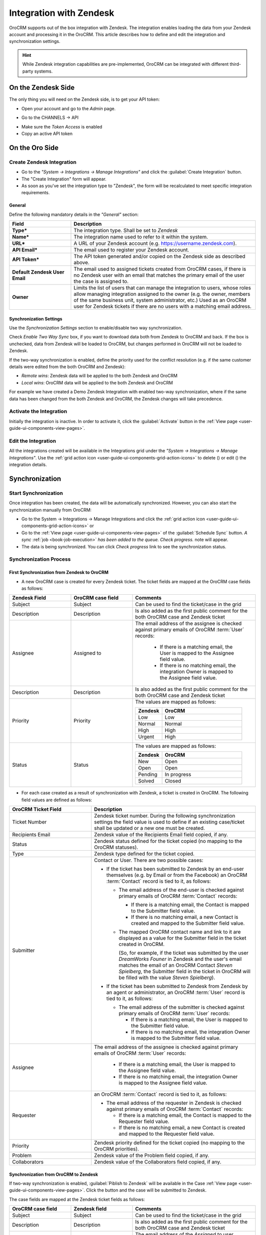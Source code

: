 
.. _user-guide-zendesk-integration:

Integration with Zendesk
========================

OroCRM supports out of the box integration with Zendesk.
The integration enables loading the data from your Zendesk account and processing it in the OroCRM.
This article describes how to define and edit the integration and synchronization settings.

.. hint::

    While Zendesk integration capabilities are pre-implemented, OroCRM can be integrated with different third-party
    systems.


On the Zendesk Side
-------------------

The only thing you will need on the Zendesk side, is to get your API token:

- Open your account and go to the *Admin* page.

.. image:: ./img/zendesk/zendesk_admin.png

- Go to the CHANNELS → API

.. image:: ./img/zendesk/zendesk_api.png

- Make sure the *Token Access* is enabled
- Copy an active API token

.. image:: ./img/zendesk/zendesk_api_token.png



On the Oro Side
---------------

Create Zendesk Integration
^^^^^^^^^^^^^^^^^^^^^^^^^^

- Go to the *"System → Integrations → Manage Integrations"* and click the :guilabel:`Create Integration` button.

- The "Create Integration" form will appear. 

- As soon as you've set the integration type to "Zendesk", the form will be recalculated to meet specific integration 
  requirements.

General
"""""""

Define the following mandatory details in the *"General"* section:

.. csv-table::
  :header: "Field", "Description"
  :widths: 10, 30

  "**Type***","The integration type. Shall be set to *Zendesk*"
  "**Name***","The integration name used to refer to it within the system."
  "**URL***","A URL of your Zendesk account (e.g. https://username.zendesk.com)."
  "**API Email***","The email used to register your Zendesk account."
  "**API Token***","The API token generated and/or copied on the Zendesk side as described above."
  "**Default Zendesk User Email**","The email used to assigned tickets created from OroCRM cases, if there is no Zendesk
  user with an email that matches the primary email of the user the case is assigned to."
  "**Owner**","Limits the list of users that can manage the integration to users, whose roles allow 
  managing integration assigned to the owner (e.g. the owner, members of the same business unit, system administrator, 
  etc.) Used as an OroCRM user for Zendesk tickets if there are no users with a matching email address."
  

.. _user-guide-zendesk-channel-integration-synchronization:

Synchronization Settings
""""""""""""""""""""""""

Use the *Synchronization Settings* section to enable/disable two way synchronization.

Check *Enable Two Way Sync* box, if you want to download data both from Zendesk to OroCRM and
back. If the box is unchecked, data from Zendesk will be loaded to OroCRM, but changes performed in OroCRM will not be
loaded to Zendesk.

If the two-way synchronization is enabled, define the priority used for the conflict resolution (e.g. if the same
customer details were edited from the both OroCRM and Zendesk):

- *Remote wins*: Zendesk data will be applied to the both Zendesk and OroCRM

- *Local wins*: OroCRM data will be applied to the both Zendesk and OroCRM

For example we have created a Demo Zendesk Integration with enabled two-way synchronization, where if the same data
has been changed from the both Zendesk and OroCRM, the Zendesk changes will take precedence.

.. image:: ./img/zendesk/zendesk_create.png


.. _user-guide-Zendesk-channel-integration-details_edit:

Activate the Integration
^^^^^^^^^^^^^^^^^^^^^^^^

Initially the integration is inactive. In order to activate it, click the :guilabel:`Activate` button in the  
:ref:`View page <user-guide-ui-components-view-pages>`.

Edit the Integration
^^^^^^^^^^^^^^^^^^^^

All the integrations created will be available in the Integrations grid under the *"System → Integrations → Manage 
Integrations"*. Use the :ref:`grid action icon <user-guide-ui-components-grid-action-icons>` to delete (|IcDelete|) or 
edit (|IcEdit|) the integration details.

.. image:: ./img/zendesk/zendesk_edit.png


.. _user-guide-Zendesk-channel-start-synchronization:

Synchronization
---------------

Start Synchronization
^^^^^^^^^^^^^^^^^^^^^

Once integration has been created, the data will be automatically synchronized. However, you can also start the
synchronization manually from OroCRM:

- Go to the System → Integrations → Manage Integrations and click the |BSchedule|
  :ref:`grid action icon <user-guide-ui-components-grid-action-icons>` or

- Go to the :ref:`View page <user-guide-ui-components-view-pages>` of the :guilabel:`Schedule Sync` button. 
  *A sync* :ref:`job <book-job-execution>` *has been added to the queue.   Check progress.* note will appear.

- The data is being synchronized. You can click *Check progress* link to see the synchronization status.

Synchronization Process
^^^^^^^^^^^^^^^^^^^^^^^

First Synchronization from Zendesk to OroCRM
""""""""""""""""""""""""""""""""""""""""""""

- A new OroCRM case is created for every Zendesk ticket. The ticket fields are mapped at the OroCRM case fields as 
  follows:

.. csv-table::
  :header: "Zendesk Field", "OroCRM case field", "Comments"
  :widths: 20, 20, 40

  "Subject","Subject", "Can be used to find the ticket/case in the grid"
  "Description","Description","Is also added as the first public comment for the both OroCRM case and Zendesk ticket"
  "Assignee","Assigned to","The email address of the assignee is checked against primary emails of OroCRM :term:`User` 
  records:

      - If there is a matching email, the User is mapped to the Assignee field value.
      - If there is no matching email, the integration Owner is mapped to the Assignee field value.
  
  "
  "Description","Description", "Is also added as the first public comment for the both OroCRM case and Zendesk ticket"
  "Priority","Priority","The values are mapped as follows:
  
  .. list-table::
   :widths: 10 30
   :header-rows: 1
 
   * - Zendesk
     - OroCRM
    
   * - Low
     - Low

   * - Normal
     - Normal

   * - High
     - High

   * - Urgent
     - High
  "
  "Status","Status","The values are mapped as follows:
  
  .. list-table::
   :widths: 10 30
   :header-rows: 1
 
   * - Zendesk
     - OroCRM
    
   * - New
     - Open

   * - Open
     - Open

   * - Pending
     - In progress

   * - Solved
     - Closed
  "

.. image:: ./img/zendesk/example_ticket.png
  
- For each case created as a result of synchronization with Zendesk, a ticket is created in OroCRM. The following
  field values are defined as follows:
  
.. csv-table::
  :header: "OroCRM Ticket Field", "Description"
  :widths: 20, 40

  "Ticket Number","Zendesk ticket number. During the following synchronization settings the field value is used to 
  define if an existing case/ticket shall be updated or a new one must be created."
  "Recipients Email","Zendesk value of the Recipients Email field copied, if any."
  "Status","Zendesk status defined for the ticket copied (no mapping to the OroCRM statuses)."
  "Type","Zendesk type defined for the ticket copied."
  "Submitter","Contact or User. There are two possible cases:
  
  - If the ticket has been submitted to Zendesk by an end-user themselves (e.g. by Email or from the Facebook) an 
    OroCRM :term:`Contact` record is tied to it, as follows: 

    - The email address of the end-user is checked against primary emails of OroCRM :term:`Contact` records:

      - If there is a matching email, the Contact is mapped to the Submitter field value.
      - If there is no matching email, a new Contact is created and mapped to the Submitter field value.

    - The mapped OroCRM contact name and link to it are displayed as a value for the Submitter field in the ticket 
      created in OroCRM.
      
      (So, for example, if the ticket was submitted by the user *DreamWorks Founer* in Zendesk and the user's email 
      matches the email of an OroCRM Contact *Steven Spielberg*, the Submitter field in the ticket in OroCRM will be
      filled with the value *Steven Spielberg*).
  
  - If the ticket has been submitted to Zendesk from Zendesk by an agent or administrator, an OroCRM :term:`User` record
    is tied to it, as follows: 

    - The email address of the submitter is checked against primary emails of OroCRM :term:`User` records:

      - If there is a matching email, the User is mapped to the Submitter field value.
      - If there is no matching email, the integration Owner is mapped to the Submitter field value.

  "
  "Assignee","The email address of the assignee is checked against primary emails of OroCRM :term:`User` records:

      - If there is a matching email, the User is mapped to the Assignee field value.
      - If there is no matching email, the integration Owner is mapped to the Assignee field value.

  "
  "Requester","an OroCRM :term:`Contact` record is tied to it, as follows: 

  - The email address of the requester in Zendesk is checked against primary emails of OroCRM :term:`Contact` records:

    - If there is a matching email, the Contact is mapped to the Requester field value.
    - If there is no matching email, a new Contact is created and mapped to the Requester field value.

  "
  "Priority","Zendesk priority defined for the ticket copied (no mapping to the OroCRM priorities)."
  "Problem","Zendesk value of the Problem field copied, if any."
  "Collaborators","Zendesk value of the Collaborators field copied, if any."

Synchronization from OroCRM to Zendesk
""""""""""""""""""""""""""""""""""""""

If two-way synchronization is enabled, :guilabel:`Piblish to Zendesk` will be available in the Case 
:ref:`View page <user-guide-ui-components-view-pages>`. Click the button and the case will be submitted to Zendesk.

The case fields are mapped at the Zendesk ticket fields as follows:

.. csv-table::
  :header: "OroCRM case field", "Zendesk field", "Comments"
  :widths: 20, 20, 40

  "Subject","Subject", "Can be used to find the ticket/case in the grid"
  "Description","Description","Is also added as the first public comment for the both OroCRM case and Zendesk ticket"
  "Assigned to","Assignee","The email address of the *Assigned to* user records is checked against emails of Zendesk 
  users:

      - If there is a matching email, the ticket is assigned to the related user.
      - If there is no matching email, the ticket is assigned to the user with Default Zendesk User Email.
  
  "
  "Description","Description", "Is also added as the first public comment for the both OroCRM case and Zendesk ticket"
  "Priority","Priority","The values are mapped as follows:
  
  .. list-table::
   :widths: 10 30
   :header-rows: 1
 
   * - OroCRM
     - Zendesk
    
   * - Low
     - Low

   * - Normal
     - Normal

   * - High
     - High

  "
  "Status","Status","The values are mapped as follows:
  
  .. list-table::
   :widths: 10 30
   :header-rows: 1
 
   * - OroCRM
     - Zendesk
    
   * - Open
     - Open

   * - In progress
     - Pending

   * - Resolved
     - Solved

   * - Closed
     - Solved
  "

- After the ticket has been created in Zendesk, its details are saved in the Ticket related to the case in OroCRM.
  
Further Synchronization
"""""""""""""""""""""""
  
- If some ticket details of a Zendesk ticket have been changed after the initial synchronization, the corresponding 
  OroCRM case details will also be updated in the course of the nearest synchronization.
- If some ticket details of an OroCRM case have been changed after the initial synchronization, the corresponding 
  Zendesk ticket details will also be updated automatically (if the two-way synchronization is enabled).
- If the same details have been updated in a related Zendesk ticket and OroCRM case and the two-way synchronization is 
  enabled, the synchronization priority settings will be applied.



.. |IcCross| image:: ./img/buttons/IcCross.png
   :align: middle

.. |BSchedule| image:: ./img/buttons/BSchedule.png
   :align: middle

   
.. |IcDelete| image:: ./img/buttons/IcDelete.png
   :align: middle

.. |IcEdit| image:: ./img/buttons/IcEdit.png
   :align: middle

.. |IcView| image:: ./img/buttons/IcView.png
   :align: middle
